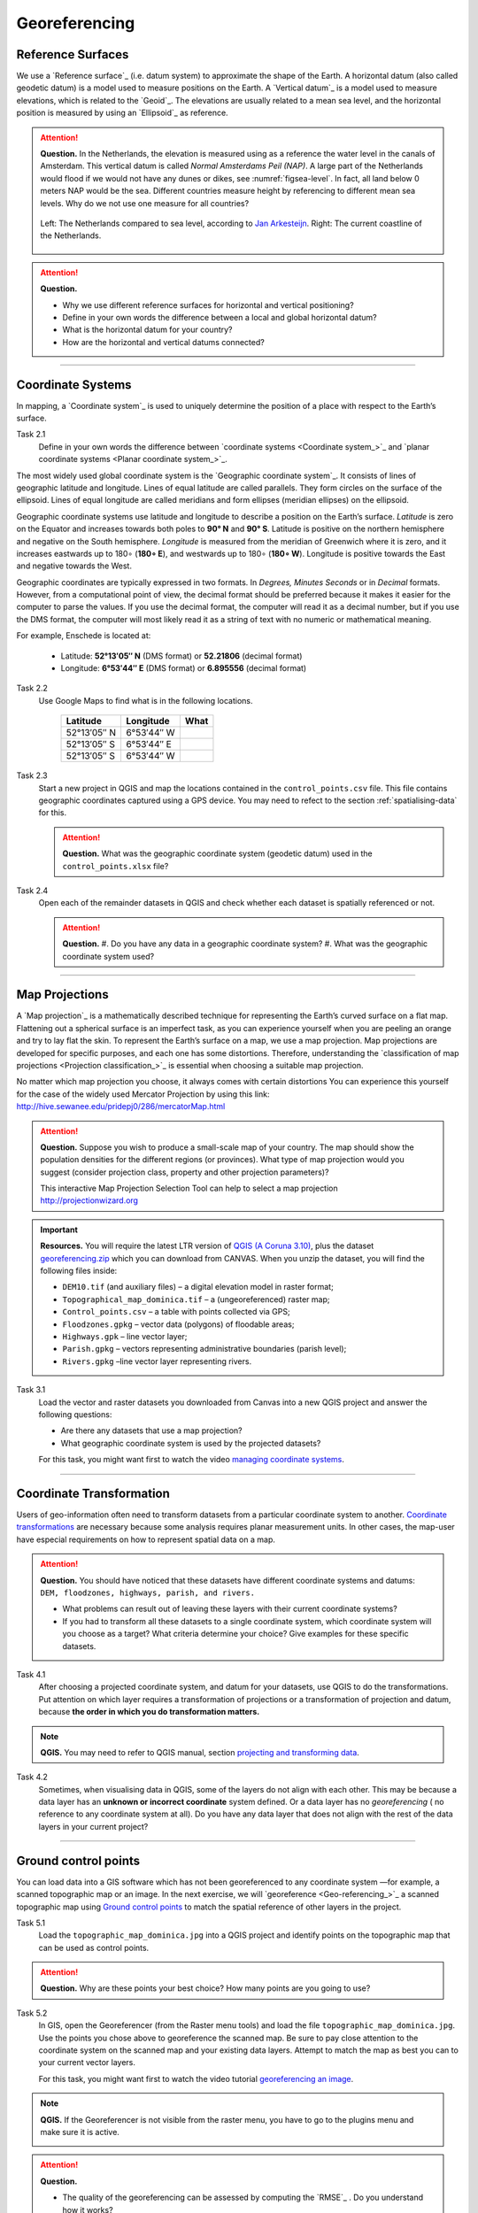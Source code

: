 Georeferencing
==============

Reference Surfaces
------------------ 

We use a `Reference surface`_ (i.e. datum system) to approximate the shape of the Earth. A horizontal datum (also called geodetic datum) is a model used to measure positions on the Earth. A `Vertical datum`_ is a model used to measure elevations, which is related to the `Geoid`_. The elevations are usually related to a mean sea level, and the horizontal position is measured by using an `Ellipsoid`_ as reference.

.. attention:: 
   **Question.**
   In the Netherlands, the elevation is measured using as a reference the water level in the canals of Amsterdam. This vertical datum is called *Normal Amsterdams Peil (NAP)*. A large part of the Netherlands would flood if we would not have any dunes or dikes, see :numref:`figsea-level`. In fact, all land below 0 meters NAP would be the sea. Different countries measure height by referencing to different mean sea levels. Why do we not use one measure for all countries? 

   .. _figsea-level:
   .. figure:: _static/img/sea-level-nl.jpg
      :alt: sea level comparison
      :figclass: align-center

      Left: The Netherlands compared to sea level, according to `Jan Arkesteijn <https://nl.wikipedia.org/wiki/Bestand:The_Netherlands_compared_to_sealevel.png>`_. Right: The current coastline of the Netherlands.


.. attention:: 
   **Question.**

   + Why we use different reference surfaces for horizontal and vertical positioning?
   + Define in your own words the difference between a local and global horizontal datum? 
   + What is the horizontal datum for your country?
   + How are the horizontal and vertical datums connected?

----------------------------------------------------------

Coordinate Systems
------------------

In mapping, a `Coordinate system`_ is used to uniquely determine the position of a place with respect to the Earth’s surface.


Task 2.1 
   Define in your own words the difference between `coordinate systems <Coordinate system_>`_ and `planar coordinate systems <Planar coordinate system_>`_. 

The most widely used global coordinate system is the `Geographic coordinate system`_. It consists of lines of geographic latitude and longitude. Lines of equal latitude are called parallels. They form circles on the surface of the ellipsoid. Lines of equal longitude are called meridians and form ellipses (meridian ellipses) on the ellipsoid. 

Geographic coordinate systems use latitude and longitude to describe a position on the Earth’s surface.   *Latitude* is zero on the Equator and increases towards both poles to **90° N** and **90° S**.  Latitude is positive on the northern hemisphere and negative on the South hemisphere. *Longitude* is measured from the meridian of Greenwich where it is zero, and it increases eastwards up to 180∘ (**180∘ E**), and westwards up to 180∘ (**180∘ W**). Longitude is positive towards the East and negative towards the West.

Geographic coordinates are typically expressed in two formats. In *Degrees, Minutes Seconds* or in *Decimal* formats.  However, from a computational point of view, the decimal format should be preferred because it makes it easier for the computer to parse the values. If you use the decimal format, the computer will read it as a decimal number, but if you use the DMS format, the computer will most likely read it as a string of text with no numeric or mathematical meaning.
 
For example, Enschede is located at:

   + Latitude: **52°13′05″ N** (DMS format)       or       **52.21806** (decimal format)
   + Longitude: **6°53′44″ E** (DMS format)       or       **6.895556** (decimal format)


Task 2.2  
   Use Google Maps to find what is in the following locations.

      ============   =============     ===============
      Latitude       Longitude         What
      ============   =============     ===============
      52°13′05″ N    6°53′44″ W        \
      52°13′05″ S    6°53′44″ E        \
      52°13′05″ S    6°53′44″ W        \
      ============   =============     ===============


Task 2.3 
   Start a new project in QGIS and map the locations contained in the  ``control_points.csv`` file. This file contains geographic coordinates captured using a GPS device. You may need to refect to the section :ref:`spatialising-data` for this.


   .. attention:: 
      **Question.**
      What was the geographic coordinate system (geodetic datum) used in the ``control_points.xlsx`` file?
 
Task 2.4   
   Open each of the remainder datasets in QGIS and check whether each dataset is spatially referenced or not. 

   .. attention:: 
      **Question.**
      #. Do you have any data in a geographic coordinate system? 
      #. What was the geographic coordinate system used?

----------------------------------------------------

Map Projections
---------------

A `Map projection`_ is a mathematically described technique for representing the Earth’s curved surface on a flat map. Flattening out a spherical surface is an imperfect task, as you can experience yourself when you are peeling an orange and try to lay flat the skin. To represent the  Earth’s surface on a map, we use a map projection. Map projections are developed for specific purposes, and each one has some distortions. Therefore, understanding the `classification of map projections <Projection classification_>`_ is essential when choosing a suitable map projection.

No matter which map projection you choose, it always comes with certain distortions You can experience this yourself for the case of the widely used Mercator Projection by using this link: http://hive.sewanee.edu/pridepj0/286/mercatorMap.html

.. attention:: 
   **Question.**
   Suppose you wish to produce a small-scale map of your country. The map should show the population densities for the different regions (or provinces). What type of map projection would you suggest (consider projection class, property and other projection parameters)? 

   This interactive Map Projection Selection Tool can help to select a map projection http://projectionwizard.org 


.. important:: 
   **Resources.**
   You will require the latest LTR version of `QGIS (A Coruna 3.10) <https://qgis.org/en/site/forusers/download.html>`_, plus the dataset `georeferencing.zip <georeferencing>`_ which you can download from CANVAS.  When you unzip the dataset, you will find the following files inside: 

   + ``DEM10.tif`` (and auxiliary files) – a digital elevation model in raster format;
   + ``Topographical_map_dominica.tif`` – a (ungeoreferenced) raster map;
   + ``Control_points.csv`` – a table with points collected via GPS;
   + ``Floodzones.gpkg`` – vector data (polygons) of floodable areas;
   + ``Highways.gpk`` – line vector layer;
   + ``Parish.gpkg`` – vectors representing administrative boundaries (parish level);
   + ``Rivers.gpkg`` –line vector layer representing rivers.


Task 3.1
   Load the vector and raster datasets you downloaded from Canvas into a new QGIS project and answer the following questions:
   
   + Are there any datasets that use a map projection? 
   + What geographic coordinate system is used by the projected datasets? 

   For this task, you might want first to watch the video `managing coordinate systems <https://vimeo.com/album/4389527/video/201997378>`_.

   .. raw:: html

      <video width="560" height="315" controls>
         <source src="https://vimeo.com/album/4389527/video/201997378?color=007e838portrait=0">
      </video>


--------------------------------------

Coordinate Transformation
-------------------------


Users of geo-information often need to transform datasets from a particular coordinate system to another. `Coordinate transformations <Coordinate transformation_>`_ are necessary because some analysis requires planar measurement units.
In other cases, the map-user have especial requirements on how to represent spatial data on a map.


.. attention:: 
   **Question.**
   You should have noticed that these datasets have different coordinate systems and datums: ``DEM, floodzones, highways, parish, and rivers.`` 
   
   + What problems can result out of leaving these layers with their current coordinate systems?
   + If you had to transform all these datasets to a single coordinate system, which coordinate system will you choose as a target? What criteria determine your choice? Give examples for these specific datasets.

Task 4.1 
   After choosing a projected coordinate system, and datum for your datasets, use QGIS to do the transformations. Put attention on which layer requires a transformation of projections or a transformation of projection and datum, because **the order in which you do transformation matters.**

.. note:: 
   **QGIS.**
   You may need to refer to QGIS manual, section `projecting and transforming data <https://docs.qgis.org/testing/en/docs/training_manual/vector_analysis/reproject_transform.html>`_.

Task 4.2 
   Sometimes, when visualising data in QGIS, some of the layers do not align with each other. This may be because a data layer has an **unknown or incorrect coordinate** system defined. Or a data layer has no *georeferencing* ( no reference to any coordinate system at all).  Do you have any data layer that does not align with the rest of the data layers in your current project? 


-------------------------------------------

Ground control points
---------------------

You can load data into a GIS software which has not been georeferenced to any coordinate system —for example, a scanned topographic map or an image. In the next exercise, we will `georeference <Geo-referencing_>`_ a scanned topographic map using `Ground control points`_ to match the spatial reference of other layers in the project.

Task 5.1 
   Load the ``topographic_map_dominica.jpg`` into a QGIS project and identify points on the topographic map that can be used as control points. 

.. attention:: 
   **Question.**
   Why are these points your best choice? How many points are you going to use?

Task 5.2 
   In GIS, open the Georeferencer (from the Raster menu tools) and load the file ``topographic_map_dominica.jpg``. Use the points you chose above to georeference the scanned map. Be sure to pay close attention to the coordinate system on the scanned map and your existing data layers. Attempt to match the map as best you can to your current vector layers.

   For this task, you might want first to watch the video tutorial `georeferencing an image <https://vimeo.com/album/4389527/video/201997378>`_.

   .. raw:: html

      <video width="560" height="315" controls>
         <source src="https://vimeo.com/album/4389527/video/201997378">
      </video>

.. note:: 
   **QGIS.**
   If the Georeferencer is not visible from the raster menu, you have to go to the plugins menu and make sure it is active.

   .. image:: _static/img/georeferencer-plugin.png 
      :align: center


.. attention:: 
   **Question.**
   
   + The quality of the georeferencing can be assessed by computing the `RMSE`_  . Do you understand how it works? 
   + What type of transformation did you apply in the georeferencing task? 
   + What can you say about the accuracy of the transformation?

---------------------------------------------

Optional Challenges
-------------------

#. Assume you wish to reconcile spatial data from two neighbouring countries to resolve a border dispute. Published maps in the two countries are based on different local horizontal datums and map projections. *Which steps should you take to render the data sets spatially compatible?*

#. An ellipsoid is usually defined by the semi-major axis :math:`a` and the flattening :math:`f`. Flattening depends on both the semi-major axis and the semi-minor axis :math:`b`. Assume an ellipsoid with a semi-major axis a of **6378137 m** and a flattening  **1:298.257**.  Determine the value of the semi-minor axis :math:`b`. Use the equation :math:`f = (a – b) / b`

